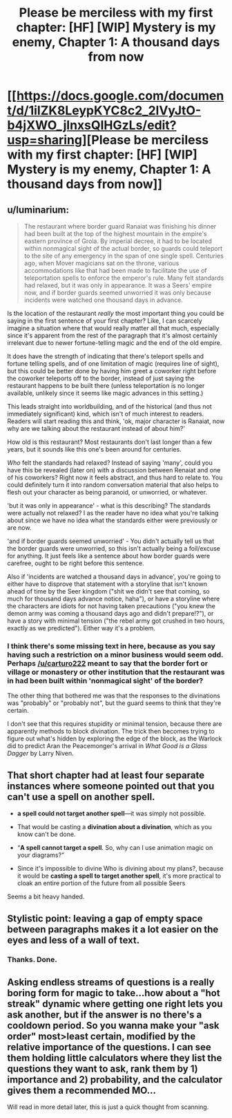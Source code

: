 #+TITLE: Please be merciless with my first chapter: [HF] [WIP] Mystery is my enemy, Chapter 1: A thousand days from now

* [[https://docs.google.com/document/d/1iIZK8LeypKYC8c2_2lVyJtO-b4jXWO_jlnxsQIHGzLs/edit?usp=sharing][Please be merciless with my first chapter: [HF] [WIP] Mystery is my enemy, Chapter 1: A thousand days from now]]
:PROPERTIES:
:Author: carturo222
:Score: 9
:DateUnix: 1458613635.0
:DateShort: 2016-Mar-22
:END:

** u/luminarium:
#+begin_quote
  The restaurant where border guard Ranaiat was finishing his dinner had been built at the top of the highest mountain in the empire's eastern province of Grola. By imperial decree, it had to be located within nonmagical sight of the actual border, so guards could teleport to the site of any emergency in the span of one single spell. Centuries ago, when Mover magicians sat on the throne, various accommodations like that had been made to facilitate the use of teleportation spells to enforce the emperor's rule. Many felt standards had relaxed, but it was only in appearance. It was a Seers' empire now, and if border guards seemed unworried it was only because incidents were watched one thousand days in advance.
#+end_quote

Is the location of the restaurant /really/ the most important thing you could be saying in the first sentence of your first chapter? Like, I can scarcely imagine a situation where that would really matter all that much, especially since it's apparent from the rest of the paragraph that it's almost certainly irrelevant due to newer fortune-telling magic and the end of the old empire.

It does have the strength of indicating that there's teleport spells and fortune telling spells, and of one limitation of magic (requires line of sight), but this could be better done by having him greet a coworker right before the coworker teleports off to the border, instead of just saying the restaurant happens to be built there (unless teleportation is no longer available, unlikely since it seems like magic advances in this setting.)

This leads straight into worldbuilding, and of the historical (and thus not immediately significant) kind, which isn't of much interest to readers. Readers will start reading this and think, 'ok, major character is Ranaiat, now why are we talking about the restaurant instead of about him?'

How old is this restaurant? Most restaurants don't last longer than a few years, but it sounds like this one's been around for centuries.

/Who/ felt the standards had relaxed? Instead of saying 'many', could you have this be revealed (later on) with a discussion between Renaiat and one of his coworkers? Right now it feels abstract, and thus hard to relate to. You could definitely turn it into random conversation material that also helps to flesh out your character as being paranoid, or unworried, or whatever.

'but it was only in appearance' - what is this describing? The standards were actually not relaxed? I as the reader have no idea what you're talking about since we have no idea what the standards either were previously or are now.

'and if border guards seemed unworried' - You didn't actually tell us that the border guards were unworried, so this isn't actually being a foil/excuse for anything. It just feels like a sentence about how border guards were carefree, ought to be right before this sentence.

Also if 'incidents are watched a thousand days in advance', you're going to either have to disprove that statement with a storyline that isn't known ahead of time by the Seer kingdom ("shit we didn't see that coming, so much for thousand days advance notice, haha"), or have a storyline where the characters are idiots for not having taken precautions ("you knew the demon army was coming a thousand days ago and didn't prepare!?"), or have a story with minimal tension ("the rebel army got crushed in two hours, exactly as we predicted"). Either way it's a problem.
:PROPERTIES:
:Author: luminarium
:Score: 7
:DateUnix: 1458616786.0
:DateShort: 2016-Mar-22
:END:

*** I think there's some missing text in here, because as you say having such a restriction on a minor business would seem odd. Perhaps [[/u/carturo222]] meant to say that the border fort or village or monastery or other institution that the restaurant was in had been built within 'nonmagical sight' of the border?

The other thing that bothered me was that the responses to the divinations was "probably" or "probably not", but the guard seems to think that they're certain.

I don't see that this requires stupidity or minimal tension, because there are apparently methods to block divination. The trick then becomes trying to figure out what's hidden by exploring the edge of the block, as the Warlock did to predict Aran the Peacemonger's arrival in /What Good is a Glass Dagger/ by Larry Niven.
:PROPERTIES:
:Author: ArgentStonecutter
:Score: 4
:DateUnix: 1458653574.0
:DateShort: 2016-Mar-22
:END:


** That short chapter had at least four separate instances where someone pointed out that you can't use a spell on another spell.

- *a spell could not target another spell*---it was simply not possible.

- That would be casting a *divination about a divination*, which as you know can't be done.

- “*A spell cannot target a spell*. So, why can I use animation magic on your diagrams?”

- Since it's impossible to divine Who is divining about my plans?, because it would be *casting a spell to target another spell*, it's more practical to cloak an entire portion of the future from all possible Seers

Seems a bit heavy handed.
:PROPERTIES:
:Author: dorri732
:Score: 6
:DateUnix: 1458649961.0
:DateShort: 2016-Mar-22
:END:


** Stylistic point: leaving a gap of empty space between paragraphs makes it a lot easier on the eyes and less of a wall of text.
:PROPERTIES:
:Author: FuguofAnotherWorld
:Score: 3
:DateUnix: 1458615714.0
:DateShort: 2016-Mar-22
:END:

*** Thanks. Done.
:PROPERTIES:
:Author: carturo222
:Score: 2
:DateUnix: 1458616184.0
:DateShort: 2016-Mar-22
:END:


** Asking endless streams of questions is a really boring form for magic to take...how about a "hot streak" dynamic where getting one right lets you ask another, but if the answer is no there's a cooldown period. So you wanna make your "ask order" most>least certain, modified by the relative importance of the questions. I can see them holding little calculators where they list the questions they want to ask, rank them by 1) importance and 2) probability, and the calculator gives them a recommended MO...

Will read in more detail later, this is just a quick thought from scanning.
:PROPERTIES:
:Author: wendigo_days
:Score: 3
:DateUnix: 1458761572.0
:DateShort: 2016-Mar-24
:END:
